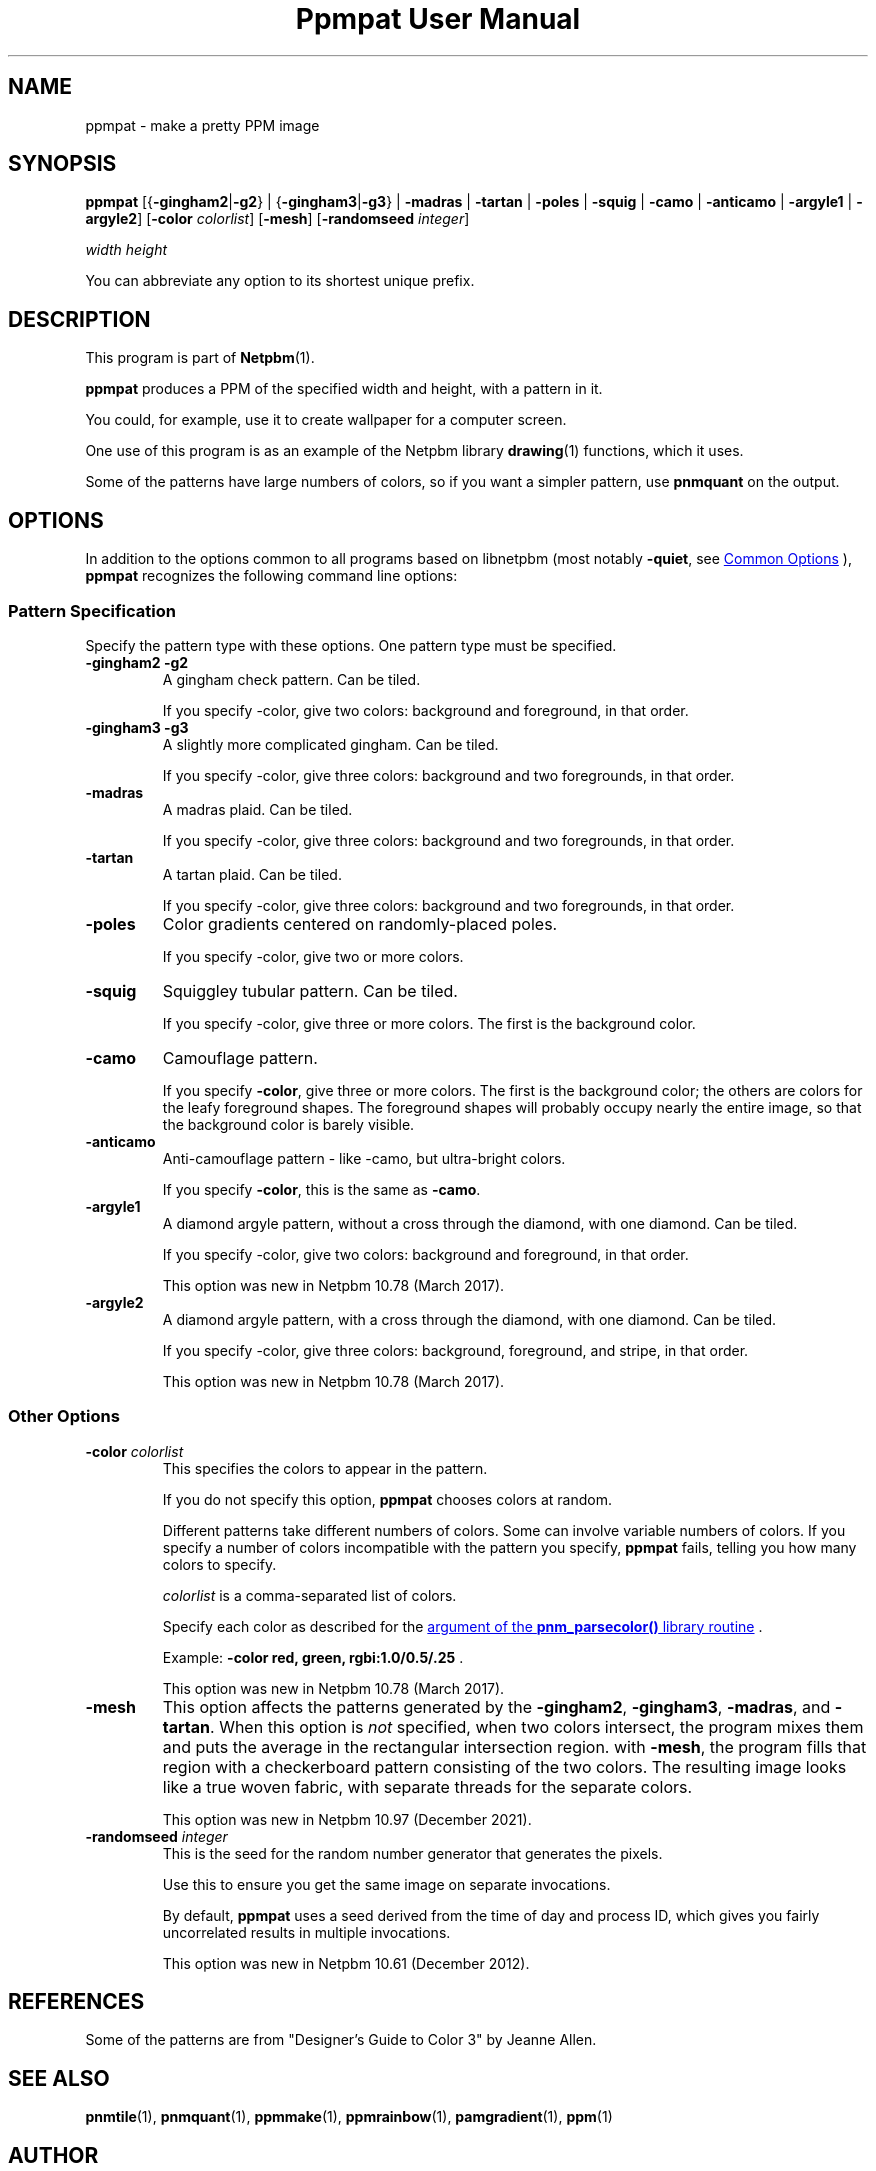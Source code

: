 \
.\" This man page was generated by the Netpbm tool 'makeman' from HTML source.
.\" Do not hand-hack it!  If you have bug fixes or improvements, please find
.\" the corresponding HTML page on the Netpbm website, generate a patch
.\" against that, and send it to the Netpbm maintainer.
.TH "Ppmpat User Manual" 1 "02 March 2016" "netpbm documentation"

.SH NAME

ppmpat - make a pretty PPM image

.UN synopsis
.SH SYNOPSIS

\fBppmpat\fP
[{\fB-gingham2\fP|\fB-g2\fP} |
{\fB-gingham3\fP|\fB-g3\fP} |
\fB-madras\fP |
\fB-tartan\fP |
\fB-poles\fP |
\fB-squig\fP |
\fB-camo\fP |
\fB-anticamo\fP |
\fB-argyle1\fP |
\fB-argyle2\fP]
[\fB-color\fP \fIcolorlist\fP]
[\fB-mesh\fP]
[\fB-randomseed\fP \fIinteger\fP]

\fIwidth\fP \fIheight\fP
.PP
You can abbreviate any option to its shortest unique prefix.

.UN description
.SH DESCRIPTION
.PP
This program is part of
.BR "Netpbm" (1)\c
\&.
.PP
\fBppmpat\fP produces a PPM of the specified width and height,
with a pattern in it.
.PP
You could, for example, use it to create wallpaper for a computer screen.
.PP
One use of this program is as an example of the Netpbm library
.BR "drawing" (1)\c
\& functions, which it uses.
.PP
Some of the patterns have large numbers of colors, so if you want
a simpler pattern, use \fBpnmquant\fP on the output.

.UN options
.SH OPTIONS
.PP
In addition to the options common to all programs based on libnetpbm
(most notably \fB-quiet\fP, see 
.UR index.html#commonoptions
 Common Options
.UE
\&), \fBppmpat\fP recognizes the following
command line options:

.UN patspec
.SS Pattern Specification
.PP
Specify the pattern type with these options.  One pattern type must
be specified.


.TP
\fB-gingham2\fP \fB-g2\fP
A gingham check pattern.  Can be tiled.
.sp
If you specify -color, give two colors: background and foreground, in that
order.

.TP
\fB-gingham3\fP \fB-g3\fP
A slightly more complicated gingham.  Can be tiled.
.sp
If you specify -color, give three colors: background and two foregrounds,
in that order.

.TP
\fB-madras\fP
A madras plaid.  Can be tiled.
.sp
If you specify -color, give three colors: background and two foregrounds,
in that order.

.TP
\fB-tartan\fP
A tartan plaid.  Can be tiled.
.sp
If you specify -color, give three colors: background and two foregrounds,
in that order.

.TP
\fB-poles\fP
Color gradients centered on randomly-placed poles.
.sp
If you specify -color, give two or more colors.

.TP
\fB-squig\fP
Squiggley tubular pattern.  Can be tiled.
.sp
If you specify -color, give three or more colors.  The first is the
background color.

.TP
\fB-camo\fP
Camouflage pattern.
.sp
If you specify \fB-color\fP, give three or more colors.  The first is the
background color; the others are colors for the leafy foreground shapes.
The foreground shapes will probably occupy nearly the entire image, so that the
background color is barely visible.

.TP
\fB-anticamo\fP
Anti-camouflage pattern - like -camo, but ultra-bright colors.
.sp
If you specify \fB-color\fP, this is the same as \fB-camo\fP.

.TP
\fB-argyle1\fP
A diamond argyle pattern, without a cross through the diamond, with one
diamond.  Can be tiled.
.sp
If you specify -color, give two colors: background and foreground, in that
order.
.sp
This option was new in Netpbm 10.78 (March 2017).

.TP
\fB-argyle2\fP
A diamond argyle pattern, with a cross through the diamond, with one
diamond.  Can be tiled.
.sp
If you specify -color, give three colors: background, foreground, and
stripe, in that order.
.sp
This option was new in Netpbm 10.78 (March 2017).



.UN otheropts
.SS Other Options



.TP
\fB-color\fP \fIcolorlist\fP
This specifies the colors to appear in the pattern.
.sp
If you do not specify this option, \fBppmpat\fP chooses colors at random.
.sp
Different patterns take different numbers of colors.  Some can involve
variable numbers of colors.  If you specify a number of colors incompatible
with the pattern you specify, \fBppmpat\fP fails, telling you how many colors
to specify.
.sp
\fIcolorlist\fP is a comma-separated list of colors.
.sp
Specify each color as described for the 
.UR libnetpbm_image.html#colorname
argument of the \fBpnm_parsecolor()\fP library routine
.UE
\&.
.sp
Example: \fB-color red, green, rgbi:1.0/0.5/.25\fP .
.sp
This option was new in Netpbm 10.78 (March 2017).

.TP
\fB-mesh\fP
This option affects the patterns generated by the
\fB-gingham2\fP, \fB-gingham3\fP, \fB-madras\fP, and \fB-tartan\fP.  When
this option is \fInot\fP specified, when two colors intersect, the program
mixes them and puts the average in the rectangular intersection region.
with \fB-mesh\fP, the program fills that region with a checkerboard pattern
consisting of the two colors.  The resulting image looks like a true woven
fabric, with separate threads for the separate colors.
.sp
This option was new in Netpbm 10.97 (December 2021).

  
.TP
\fB-randomseed\fP \fIinteger\fP
This is the seed for the random number generator that generates the
pixels.
.sp
Use this to ensure you get the same image on separate invocations.
.sp
By default, \fBppmpat\fP uses a seed derived from the time of day
and process ID, which gives you fairly uncorrelated results in multiple
invocations.
.sp
This option was new in Netpbm 10.61 (December 2012).



.UN references
.SH REFERENCES

Some of the patterns are from "Designer's Guide to Color 3"
by Jeanne Allen.

.UN seealso
.SH SEE ALSO
.BR "pnmtile" (1)\c
\&, 
.BR "pnmquant" (1)\c
\&, 
.BR "ppmmake" (1)\c
\&, 
.BR "ppmrainbow" (1)\c
\&, 
.BR "pamgradient" (1)\c
\&, 
.BR "ppm" (1)\c
\&

.UN author
.SH AUTHOR

Copyright (C) 1989 by Jef Poskanzer.
.SH DOCUMENT SOURCE
This manual page was generated by the Netpbm tool 'makeman' from HTML
source.  The master documentation is at
.IP
.B http://netpbm.sourceforge.net/doc/ppmpat.html
.PP